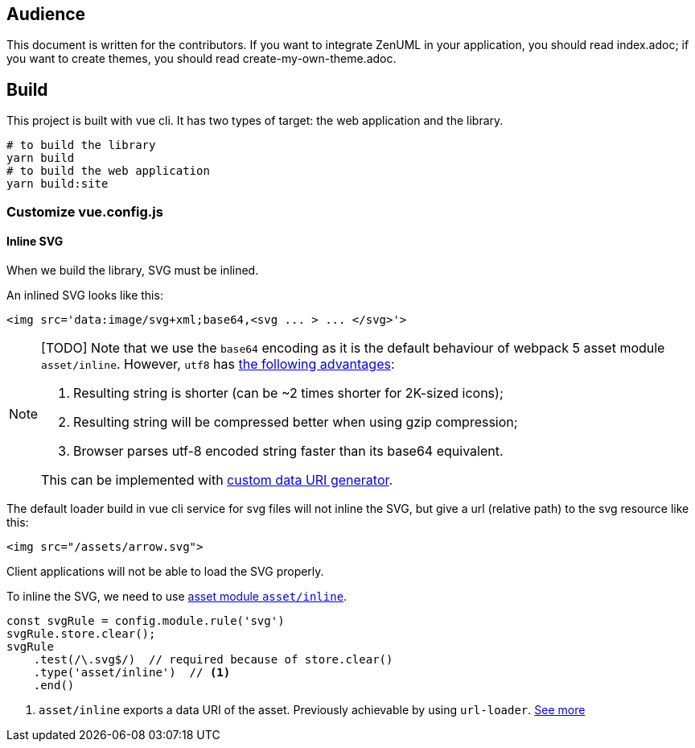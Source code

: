 == Audience
:icons: font

This document is written for the contributors. If you want to integrate ZenUML in your application,
you should read index.adoc; if you want to create themes, you should read create-my-own-theme.adoc.

== Build
This project is built with vue cli. It has two types of target: the web application and the library.

....
# to build the library
yarn build
# to build the web application
yarn build:site
....

=== Customize vue.config.js

==== Inline SVG
When we build the library, SVG must be inlined.

An inlined SVG looks like this:
....
<img src='data:image/svg+xml;base64,<svg ... > ... </svg>'>
....

[NOTE]
====
[TODO] Note that we use the `base64` encoding as it is the default behaviour of webpack 5
asset module `asset/inline`. However, `utf8` has https://www.npmjs.com/package/svg-url-loader[the following advantages]:

1. Resulting string is shorter (can be ~2 times shorter for 2K-sized icons);
2. Resulting string will be compressed better when using gzip compression;
3. Browser parses utf-8 encoded string faster than its base64 equivalent.

This can be implemented with https://webpack.js.org/guides/asset-modules/#custom-data-uri-generator[custom data URI generator].
====
The default loader build in vue cli service for svg files will not inline the SVG,
but give a url (relative path) to the svg resource like this:
....
<img src="/assets/arrow.svg">
....
Client applications will not be able to load the SVG properly.

To inline the SVG, we need to use https://webpack.js.org/guides/asset-modules/#inlining-assets[asset module `asset/inline`].


[source, javascript]
....
const svgRule = config.module.rule('svg')
svgRule.store.clear();
svgRule
    .test(/\.svg$/)  // required because of store.clear()
    .type('asset/inline')  // <1>
    .end()
....
<1> `asset/inline` exports a data URI of the asset. Previously achievable by using `url-loader`. https://webpack.js.org/guides/asset-modules/#inlining-assets[See more]



